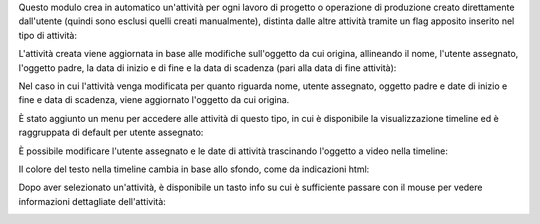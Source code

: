 Questo modulo crea in automatico un'attività per ogni lavoro di progetto o operazione di produzione creato direttamente dall'utente (quindi sono esclusi quelli creati manualmente), distinta dalle altre attività tramite un flag apposito inserito nel tipo di attività:

.. image:: ../static/description/abilita.png
    :alt: Abilita

L'attività creata viene aggiornata in base alle modifiche sull'oggetto da cui origina, allineando il nome, l'utente assegnato, l'oggetto padre, la data di inizio e di fine e la data di scadenza (pari alla data di fine attività):

.. image:: ../static/description/attivita.png
    :alt: Attività

.. image:: ../static/description/attivita_modificata.png
    :alt: Attività sincronizzata

Nel caso in cui l'attività venga modificata per quanto riguarda nome, utente assegnato, oggetto padre e date di inizio e fine e data di scadenza, viene aggiornato l'oggetto da cui origina.

È stato aggiunto un menu per accedere alle attività di questo tipo, in cui è disponibile la visualizzazione timeline ed è raggruppata di default per utente assegnato:

.. image:: ../static/description/menu.png
    :alt: Menu

È possibile modificare l'utente assegnato e le date di attività trascinando l'oggetto a video nella timeline:

.. image:: ../static/description/timeline.png
    :alt: Timeline

Il colore del testo nella timeline cambia in base allo sfondo, come da indicazioni html:

.. image:: ../static/description/colore_testo.png
    :alt: Colore testo

Dopo aver selezionato un'attività, è disponibile un tasto info su cui è sufficiente passare con il mouse per vedere informazioni dettagliate dell'attività:

.. image:: ../static/description/info_attivita.png
    :alt: Info attività
